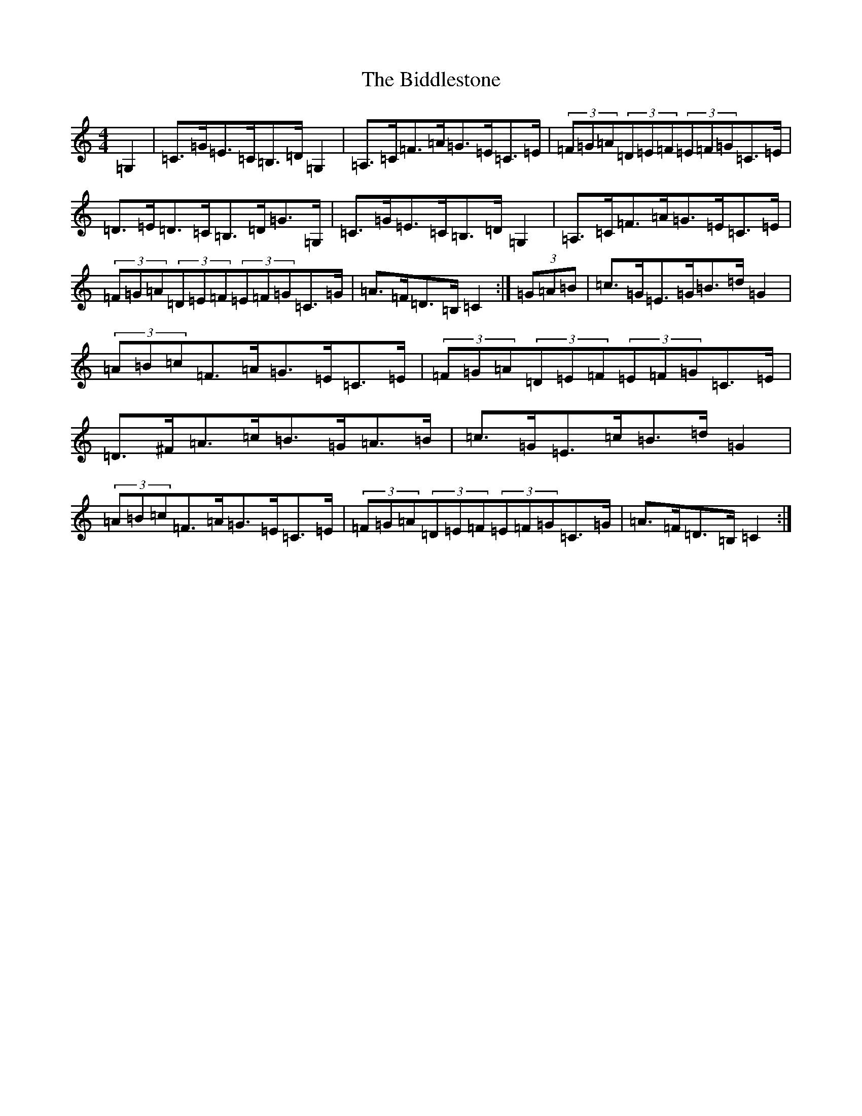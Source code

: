 X: 1760
T: Biddlestone, The
S: https://thesession.org/tunes/6339#setting6339
R: hornpipe
M:4/4
L:1/8
K: C Major
=G,2|=C>=G=E>=C=B,>=D=G,2|=A,>=C=F>=A=G>=E=C>=E|(3=F=G=A(3=D=E=F(3=E=F=G=C>=E|=D>=E=D>=C=B,>=D=G>=G,|=C>=G=E>=C=B,>=D=G,2|=A,>=C=F>=A=G>=E=C>=E|(3=F=G=A(3=D=E=F(3=E=F=G=C>=G|=A>=F=D>=B,=C2:|(3=G=A=B|=c>=G=E>=G=B>=d=G2|(3=A=B=c=F>=A=G>=E=C>=E|(3=F=G=A(3=D=E=F(3=E=F=G=C>=E|=D>^F=A>=c=B>=G=A>=B|=c>=G=E>=c=B>=d=G2|(3=A=B=c=F>=A=G>=E=C>=E|(3=F=G=A(3=D=E=F(3=E=F=G=C>=G|=A>=F=D>=B,=C2:|